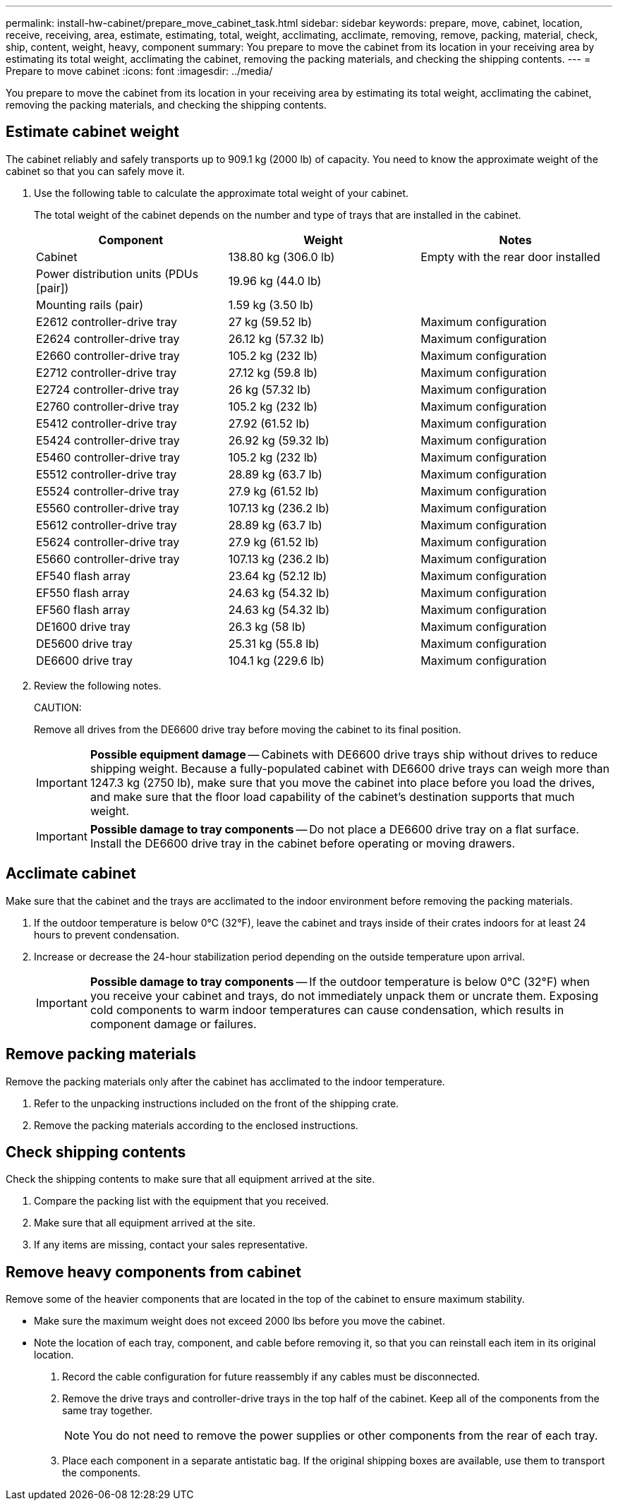 ---
permalink: install-hw-cabinet/prepare_move_cabinet_task.html
sidebar: sidebar
keywords: prepare, move, cabinet, location, receive, receiving, area, estimate, estimating, total, weight, acclimating, acclimate, removing, remove, packing, material, check, ship, content, weight, heavy, component
summary: You prepare to move the cabinet from its location in your receiving area by estimating its total weight, acclimating the cabinet, removing the packing materials, and checking the shipping contents.
---
= Prepare to move cabinet
:icons: font
:imagesdir: ../media/

[.lead]
You prepare to move the cabinet from its location in your receiving area by estimating its total weight, acclimating the cabinet, removing the packing materials, and checking the shipping contents.

== Estimate cabinet weight

[.lead]
The cabinet reliably and safely transports up to 909.1 kg (2000 lb) of capacity. You need to know the approximate weight of the cabinet so that you can safely move it.

. Use the following table to calculate the approximate total weight of your cabinet.
+
The total weight of the cabinet depends on the number and type of trays that are installed in the cabinet.
+
[options="header"]
|===
| Component| Weight| Notes
a|
Cabinet
a|
138.80 kg (306.0 lb)
a|
Empty with the rear door installed
a|
Power distribution units (PDUs [pair])
a|
19.96 kg (44.0 lb)
a|

a|
Mounting rails (pair)
a|
1.59 kg (3.50 lb)
a|

a|
E2612 controller-drive tray
a|
27 kg (59.52 lb)
a|
Maximum configuration
a|
E2624 controller-drive tray
a|
26.12 kg (57.32 lb)
a|
Maximum configuration
a|
E2660 controller-drive tray
a|
105.2 kg (232 lb)
a|
Maximum configuration
a|
E2712 controller-drive tray
a|
27.12 kg (59.8 lb)
a|
Maximum configuration
a|
E2724 controller-drive tray
a|
26 kg (57.32 lb)
a|
Maximum configuration
a|
E2760 controller-drive tray
a|
105.2 kg (232 lb)
a|
Maximum configuration
a|
E5412 controller-drive tray
a|
27.92 (61.52 lb)
a|
Maximum configuration
a|
E5424 controller-drive tray
a|
26.92 kg (59.32 lb)
a|
Maximum configuration
a|
E5460 controller-drive tray
a|
105.2 kg (232 lb)
a|
Maximum configuration
a|
E5512 controller-drive tray
a|
28.89 kg (63.7 lb)
a|
Maximum configuration
a|
E5524 controller-drive tray
a|
27.9 kg (61.52 lb)
a|
Maximum configuration
a|
E5560 controller-drive tray
a|
107.13 kg (236.2 lb)
a|
Maximum configuration
a|
E5612 controller-drive tray
a|
28.89 kg (63.7 lb)
a|
Maximum configuration
a|
E5624 controller-drive tray
a|
27.9 kg (61.52 lb)
a|
Maximum configuration
a|
E5660 controller-drive tray
a|
107.13 kg (236.2 lb)
a|
Maximum configuration
a|
EF540 flash array
a|
23.64 kg (52.12 lb)
a|
Maximum configuration
a|
EF550 flash array
a|
24.63 kg (54.32 lb)
a|
Maximum configuration
a|
EF560 flash array
a|
24.63 kg (54.32 lb)
a|
Maximum configuration
a|
DE1600 drive tray
a|
26.3 kg (58 lb)
a|
Maximum configuration
a|
DE5600 drive tray
a|
25.31 kg (55.8 lb)
a|
Maximum configuration
a|
DE6600 drive tray
a|
104.1 kg (229.6 lb)
a|
Maximum configuration
|===

. Review the following notes.
+
CAUTION:
+
Remove all drives from the DE6600 drive tray before moving the cabinet to its final position.
+
IMPORTANT: *Possible equipment damage* -- Cabinets with DE6600 drive trays ship without drives to reduce shipping weight. Because a fully-populated cabinet with DE6600 drive trays can weigh more than 1247.3 kg (2750 lb), make sure that you move the cabinet into place before you load the drives, and make sure that the floor load capability of the cabinet's destination supports that much weight.
+
IMPORTANT: *Possible damage to tray components* -- Do not place a DE6600 drive tray on a flat surface. Install the DE6600 drive tray in the cabinet before operating or moving drawers.

== Acclimate cabinet

[.lead]
Make sure that the cabinet and the trays are acclimated to the indoor environment before removing the packing materials.

. If the outdoor temperature is below 0°C (32°F), leave the cabinet and trays inside of their crates indoors for at least 24 hours to prevent condensation.
. Increase or decrease the 24-hour stabilization period depending on the outside temperature upon arrival.
+
IMPORTANT: *Possible damage to tray components* -- If the outdoor temperature is below 0°C (32°F) when you receive your cabinet and trays, do not immediately unpack them or uncrate them. Exposing cold components to warm indoor temperatures can cause condensation, which results in component damage or failures.

== Remove packing materials

[.lead]
Remove the packing materials only after the cabinet has acclimated to the indoor temperature.

. Refer to the unpacking instructions included on the front of the shipping crate.
. Remove the packing materials according to the enclosed instructions.

== Check shipping contents

[.lead]
Check the shipping contents to make sure that all equipment arrived at the site.

. Compare the packing list with the equipment that you received.
. Make sure that all equipment arrived at the site.
. If any items are missing, contact your sales representative.

== Remove heavy components from cabinet

[.lead]
Remove some of the heavier components that are located in the top of the cabinet to ensure maximum stability.

* Make sure the maximum weight does not exceed 2000 lbs before you move the cabinet.
* Note the location of each tray, component, and cable before removing it, so that you can reinstall each item in its original location.

. Record the cable configuration for future reassembly if any cables must be disconnected.
. Remove the drive trays and controller-drive trays in the top half of the cabinet. Keep all of the components from the same tray together.
+
NOTE: You do not need to remove the power supplies or other components from the rear of each tray.

. Place each component in a separate antistatic bag. If the original shipping boxes are available, use them to transport the components.
